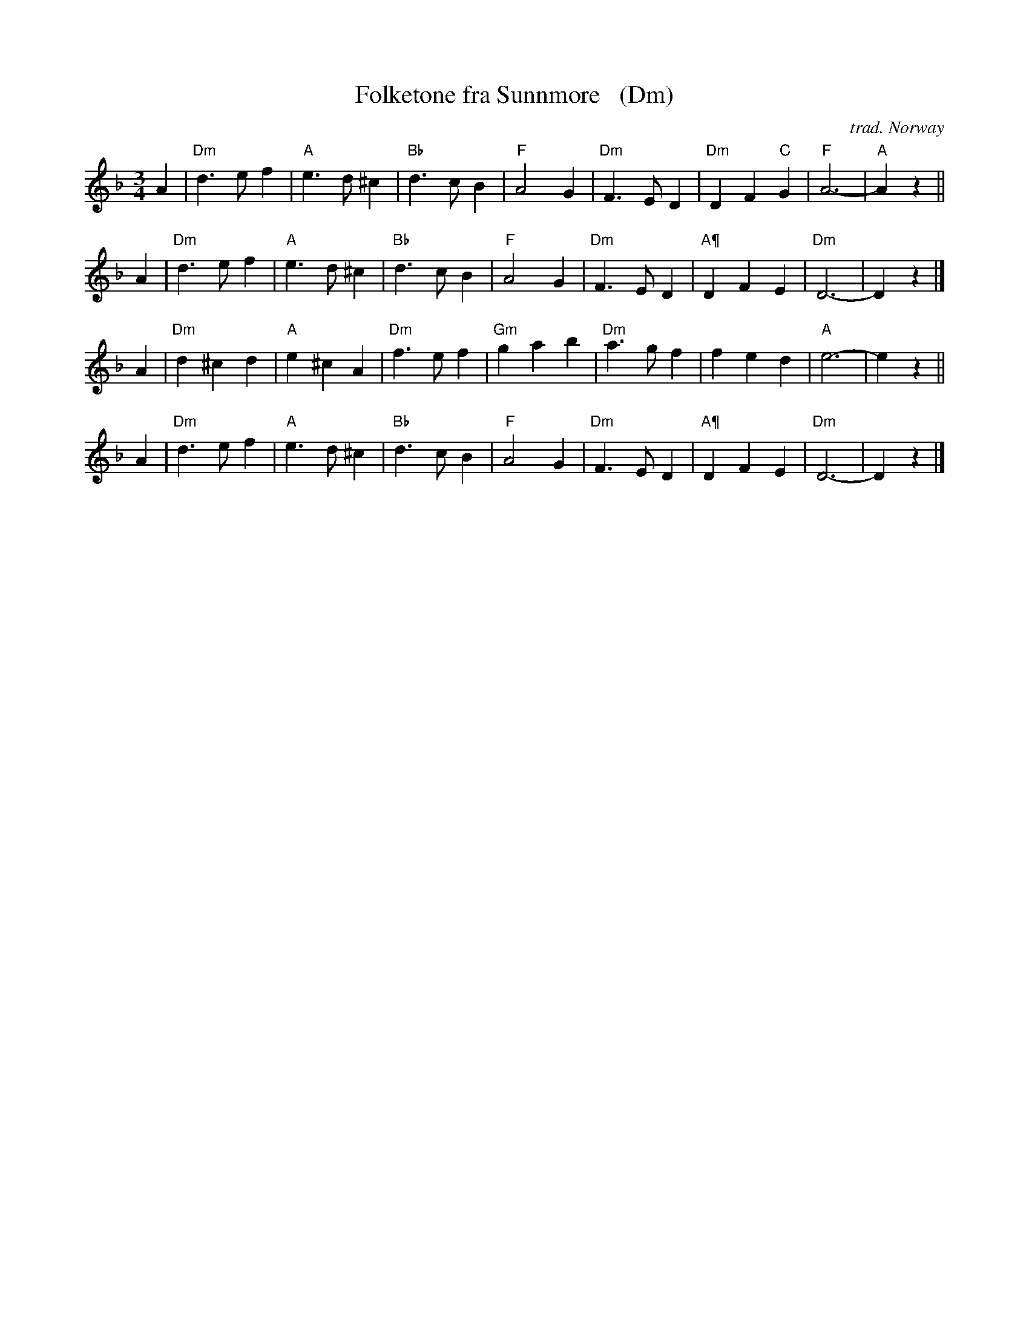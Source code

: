 X: 1
T: Folketone fra Sunnm\ore   (Dm)
C: trad. Norway
R: waltz
S: archive.folx.org
Z: 2018 John Chambers <jc:trillian.mit.edu>
M: 3/4
L: 1/4
K: Dm
A |\
"Dm"d>ef | "A"e>d^c | "Bb"d>cB | "F"A2G |\
"Dm"F>ED | "Dm"DF"C"G | "F"A3- | "A"Az ||
A |\
"Dm"d>ef | "A"e>d^c | "Bb"d>cB | "F"A2G |\
"Dm"F>ED | "A¶"DFE | "Dm"D3- | Dz |]
A |\
"Dm"d^cd | "A"e^cA | "Dm"f>ef | "Gm"gab |\
"Dm"a>gf | fed | "A"e3- | ez ||
A |\
"Dm"d>ef | "A"e>d^c | "Bb"d>cB | "F"A2G |\
"Dm"F>ED | "A¶"DFE | "Dm"D3- | Dz |]
